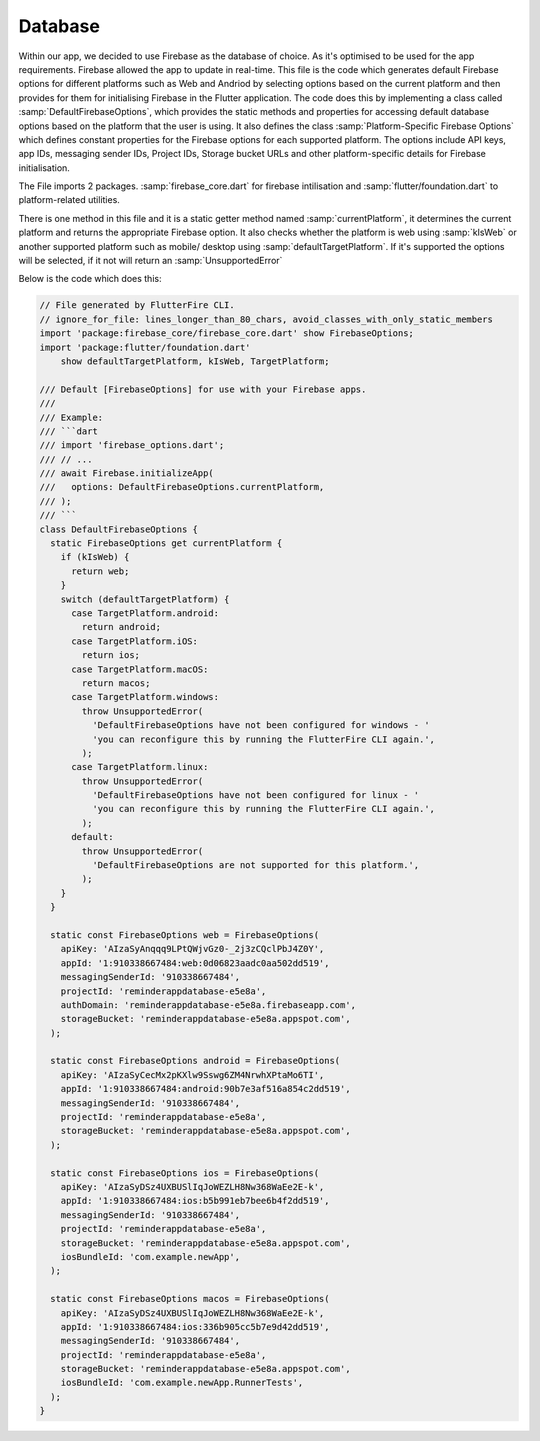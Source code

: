 Database
========

Within our app, we decided to use Firebase as the database of choice. As it's optimised to be used for the app requirements. Firebase allowed the app to update in real-time. This file is the code which generates default Firebase options for different platforms such as Web and Andriod by selecting options based on the current platform and then provides for them for initialising  Firebase in the Flutter application. The code does this by implementing a class called :samp:`DefaultFirebaseOptions`, which provides the static methods and properties for accessing default database options based on the platform that the user is using. It also defines the class :samp:`Platform-Specific Firebase Options` which defines constant properties for the Firebase options for each supported platform. The options include API keys, app IDs, messaging sender IDs, Project IDs, Storage bucket URLs and other platform-specific details for Firebase initialisation.

The File imports 2 packages. :samp:`firebase_core.dart` for firebase intilisation and :samp:`flutter/foundation.dart` to platform-related utilities.

There is one method in this file and it is a static getter method named :samp:`currentPlatform`, it determines the current platform and returns the appropriate Firebase option. It also checks whether the platform is web using :samp:`kIsWeb` or another supported platform such as mobile/ desktop using :samp:`defaultTargetPlatform`. If it's supported the options will be selected, if it not will return an :samp:`UnsupportedError`

Below is the code which does this:

.. code-block:: dart

    // File generated by FlutterFire CLI.
    // ignore_for_file: lines_longer_than_80_chars, avoid_classes_with_only_static_members
    import 'package:firebase_core/firebase_core.dart' show FirebaseOptions;
    import 'package:flutter/foundation.dart'
        show defaultTargetPlatform, kIsWeb, TargetPlatform;

    /// Default [FirebaseOptions] for use with your Firebase apps.
    ///
    /// Example:
    /// ```dart
    /// import 'firebase_options.dart';
    /// // ...
    /// await Firebase.initializeApp(
    ///   options: DefaultFirebaseOptions.currentPlatform,
    /// );
    /// ```
    class DefaultFirebaseOptions {
      static FirebaseOptions get currentPlatform {
        if (kIsWeb) {
          return web;
        }
        switch (defaultTargetPlatform) {
          case TargetPlatform.android:
            return android;
          case TargetPlatform.iOS:
            return ios;
          case TargetPlatform.macOS:
            return macos;
          case TargetPlatform.windows:
            throw UnsupportedError(
              'DefaultFirebaseOptions have not been configured for windows - '
              'you can reconfigure this by running the FlutterFire CLI again.',
            );
          case TargetPlatform.linux:
            throw UnsupportedError(
              'DefaultFirebaseOptions have not been configured for linux - '
              'you can reconfigure this by running the FlutterFire CLI again.',
            );
          default:
            throw UnsupportedError(
              'DefaultFirebaseOptions are not supported for this platform.',
            );
        }
      }

      static const FirebaseOptions web = FirebaseOptions(
        apiKey: 'AIzaSyAnqqq9LPtQWjvGz0-_2j3zCQclPbJ4Z0Y',
        appId: '1:910338667484:web:0d06823aadc0aa502dd519',
        messagingSenderId: '910338667484',
        projectId: 'reminderappdatabase-e5e8a',
        authDomain: 'reminderappdatabase-e5e8a.firebaseapp.com',
        storageBucket: 'reminderappdatabase-e5e8a.appspot.com',
      );

      static const FirebaseOptions android = FirebaseOptions(
        apiKey: 'AIzaSyCecMx2pKXlw9Sswg6ZM4NrwhXPtaMo6TI',
        appId: '1:910338667484:android:90b7e3af516a854c2dd519',
        messagingSenderId: '910338667484',
        projectId: 'reminderappdatabase-e5e8a',
        storageBucket: 'reminderappdatabase-e5e8a.appspot.com',
      );

      static const FirebaseOptions ios = FirebaseOptions(
        apiKey: 'AIzaSyDSz4UXBUSlIqJoWEZLH8Nw368WaEe2E-k',
        appId: '1:910338667484:ios:b5b991eb7bee6b4f2dd519',
        messagingSenderId: '910338667484',
        projectId: 'reminderappdatabase-e5e8a',
        storageBucket: 'reminderappdatabase-e5e8a.appspot.com',
        iosBundleId: 'com.example.newApp',
      );

      static const FirebaseOptions macos = FirebaseOptions(
        apiKey: 'AIzaSyDSz4UXBUSlIqJoWEZLH8Nw368WaEe2E-k',
        appId: '1:910338667484:ios:336b905cc5b7e9d42dd519',
        messagingSenderId: '910338667484',
        projectId: 'reminderappdatabase-e5e8a',
        storageBucket: 'reminderappdatabase-e5e8a.appspot.com',
        iosBundleId: 'com.example.newApp.RunnerTests',
      );
    }
